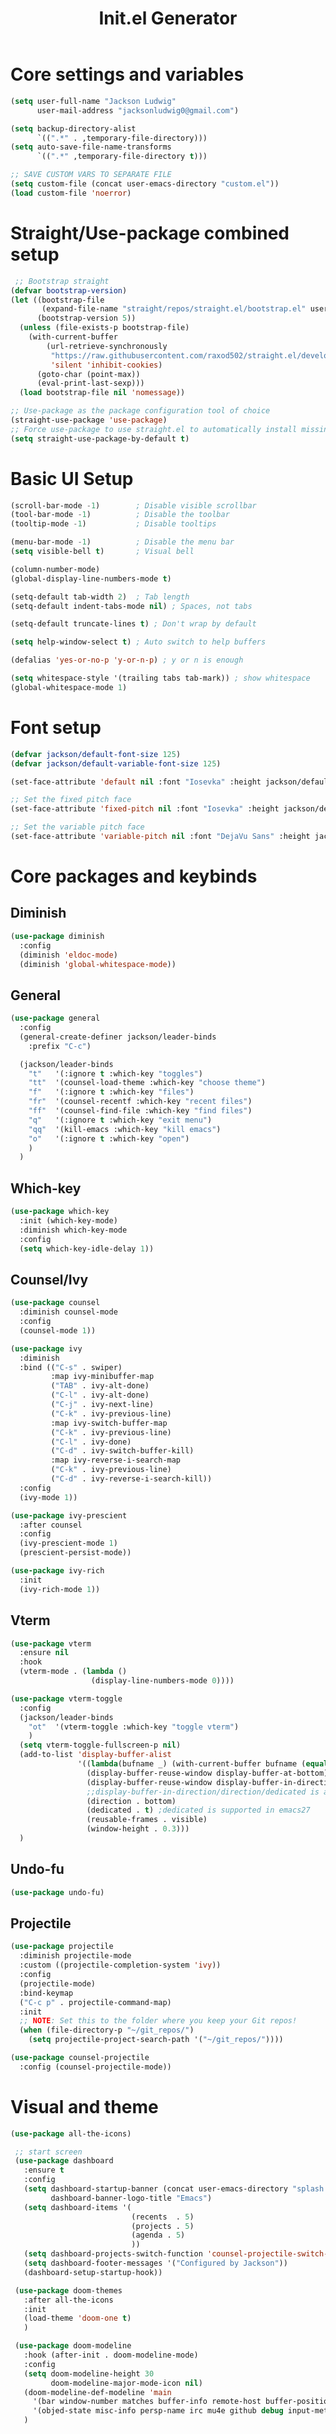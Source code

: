 #+title: Init.el Generator
#+PROPERTY: header-args:emacs-lisp :tangle ~/.emacs.d/init.el

* Core settings and variables
#+begin_src emacs-lisp
  (setq user-full-name "Jackson Ludwig"
        user-mail-address "jacksonludwig0@gmail.com")

  (setq backup-directory-alist
        `((".*" . ,temporary-file-directory)))
  (setq auto-save-file-name-transforms
        `((".*" ,temporary-file-directory t)))

  ;; SAVE CUSTOM VARS TO SEPARATE FILE
  (setq custom-file (concat user-emacs-directory "custom.el"))
  (load custom-file 'noerror)
#+end_src
* Straight/Use-package combined setup
#+begin_src emacs-lisp
 ;; Bootstrap straight
(defvar bootstrap-version)
(let ((bootstrap-file
       (expand-file-name "straight/repos/straight.el/bootstrap.el" user-emacs-directory))
      (bootstrap-version 5))
  (unless (file-exists-p bootstrap-file)
    (with-current-buffer
        (url-retrieve-synchronously
         "https://raw.githubusercontent.com/raxod502/straight.el/develop/install.el"
         'silent 'inhibit-cookies)
      (goto-char (point-max))
      (eval-print-last-sexp)))
  (load bootstrap-file nil 'nomessage))

;; Use-package as the package configuration tool of choice
(straight-use-package 'use-package)
;; Force use-package to use straight.el to automatically install missing packages
(setq straight-use-package-by-default t)
#+end_src
* Basic UI Setup
#+begin_src emacs-lisp
  (scroll-bar-mode -1)        ; Disable visible scrollbar
  (tool-bar-mode -1)          ; Disable the toolbar
  (tooltip-mode -1)           ; Disable tooltips

  (menu-bar-mode -1)          ; Disable the menu bar
  (setq visible-bell t)       ; Visual bell

  (column-number-mode)
  (global-display-line-numbers-mode t)

  (setq-default tab-width 2)  ; Tab length
  (setq-default indent-tabs-mode nil) ; Spaces, not tabs

  (setq-default truncate-lines t) ; Don't wrap by default

  (setq help-window-select t) ; Auto switch to help buffers

  (defalias 'yes-or-no-p 'y-or-n-p) ; y or n is enough

  (setq whitespace-style '(trailing tabs tab-mark)) ; show whitespace
  (global-whitespace-mode 1)
#+end_src
* Font setup
#+begin_src emacs-lisp
  (defvar jackson/default-font-size 125)
  (defvar jackson/default-variable-font-size 125)

  (set-face-attribute 'default nil :font "Iosevka" :height jackson/default-font-size)

  ;; Set the fixed pitch face
  (set-face-attribute 'fixed-pitch nil :font "Iosevka" :height jackson/default-font-size)

  ;; Set the variable pitch face
  (set-face-attribute 'variable-pitch nil :font "DejaVu Sans" :height jackson/default-variable-font-size :weight 'regular)
#+end_src
* Core packages and keybinds
** Diminish
#+begin_src emacs-lisp
  (use-package diminish
    :config
    (diminish 'eldoc-mode)
    (diminish 'global-whitespace-mode))
#+end_src
** General
#+begin_src emacs-lisp
  (use-package general
    :config
    (general-create-definer jackson/leader-binds
      :prefix "C-c")

    (jackson/leader-binds
      "t"   '(:ignore t :which-key "toggles")
      "tt"  '(counsel-load-theme :which-key "choose theme")
      "f"   '(:ignore t :which-key "files")
      "fr"  '(counsel-recentf :which-key "recent files")
      "ff"  '(counsel-find-file :which-key "find files")
      "q"   '(:ignore t :which-key "exit menu")
      "qq"  '(kill-emacs :which-key "kill emacs")
      "o"   '(:ignore t :which-key "open")
      )
    )
#+end_src
** Which-key
#+begin_src emacs-lisp
  (use-package which-key
    :init (which-key-mode)
    :diminish which-key-mode
    :config
    (setq which-key-idle-delay 1))
#+end_src
** Counsel/Ivy
#+begin_src emacs-lisp
  (use-package counsel
    :diminish counsel-mode
    :config
    (counsel-mode 1))

  (use-package ivy
    :diminish
    :bind (("C-s" . swiper)
           :map ivy-minibuffer-map
           ("TAB" . ivy-alt-done)
           ("C-l" . ivy-alt-done)
           ("C-j" . ivy-next-line)
           ("C-k" . ivy-previous-line)
           :map ivy-switch-buffer-map
           ("C-k" . ivy-previous-line)
           ("C-l" . ivy-done)
           ("C-d" . ivy-switch-buffer-kill)
           :map ivy-reverse-i-search-map
           ("C-k" . ivy-previous-line)
           ("C-d" . ivy-reverse-i-search-kill))
    :config
    (ivy-mode 1))

  (use-package ivy-prescient
    :after counsel
    :config
    (ivy-prescient-mode 1)
    (prescient-persist-mode))

  (use-package ivy-rich
    :init
    (ivy-rich-mode 1))
#+end_src
** Vterm
#+begin_src emacs-lisp
  (use-package vterm
    :ensure nil
    :hook
    (vterm-mode . (lambda ()
                    (display-line-numbers-mode 0))))

  (use-package vterm-toggle
    :config
    (jackson/leader-binds
      "ot"  '(vterm-toggle :which-key "toggle vterm")
      )
    (setq vterm-toggle-fullscreen-p nil)
    (add-to-list 'display-buffer-alist
                 '((lambda(bufname _) (with-current-buffer bufname (equal major-mode 'vterm-mode)))
                   (display-buffer-reuse-window display-buffer-at-bottom)
                   (display-buffer-reuse-window display-buffer-in-direction)
                   ;;display-buffer-in-direction/direction/dedicated is added in emacs27
                   (direction . bottom)
                   (dedicated . t) ;dedicated is supported in emacs27
                   (reusable-frames . visible)
                   (window-height . 0.3)))
    )
#+end_src
** Undo-fu
#+begin_src emacs-lisp
  (use-package undo-fu)
#+end_src
** Projectile
#+begin_src emacs-lisp
  (use-package projectile
    :diminish projectile-mode
    :custom ((projectile-completion-system 'ivy))
    :config
    (projectile-mode)
    :bind-keymap
    ("C-c p" . projectile-command-map)
    :init
    ;; NOTE: Set this to the folder where you keep your Git repos!
    (when (file-directory-p "~/git_repos/")
      (setq projectile-project-search-path '("~/git_repos/"))))

  (use-package counsel-projectile
    :config (counsel-projectile-mode))
#+end_src
* Visual and theme
#+begin_src emacs-lisp
  (use-package all-the-icons)

   ;; start screen
   (use-package dashboard
     :ensure t
     :config
     (setq dashboard-startup-banner (concat user-emacs-directory "splash.png")
           dashboard-banner-logo-title "Emacs")
     (setq dashboard-items '(
                             (recents  . 5)
                             (projects . 5)
                             (agenda . 5)
                             ))
     (setq dashboard-projects-switch-function 'counsel-projectile-switch-project-by-name)
     (setq dashboard-footer-messages '("Configured by Jackson"))
     (dashboard-setup-startup-hook))

   (use-package doom-themes
     :after all-the-icons
     :init
     (load-theme 'doom-one t)
     )
  
   (use-package doom-modeline
     :hook (after-init . doom-modeline-mode)
     :config
     (setq doom-modeline-height 30
           doom-modeline-major-mode-icon nil)
     (doom-modeline-def-modeline 'main
       '(bar window-number matches buffer-info remote-host buffer-position selection-info)
       '(objed-state misc-info persp-name irc mu4e github debug input-method buffer-encoding lsp major-mode process vcs checker))
     )
#+end_src
* LSP and other language support
** Company
#+begin_src emacs-lisp
  (use-package company
    :diminish company-mode
    :bind (:map company-active-map
           ("C-n" . company-select-next)
           ("C-p" . company-select-previous))
    :config
    ;; (setq company-idle-delay nil)
    (global-company-mode t))
#+end_src
** Flycheck
#+begin_src emacs-lisp
  ;; Better docs with eglot (if using) and maybe other things
  (use-package markdown-mode)

  (use-package flycheck
    :init (global-flycheck-mode)
    :config
    (setq flycheck-check-syntax-automatically '(save))
    )
#+end_src
** Yasnippet
#+begin_src emacs-lisp
  (use-package yasnippet
    :hook
    (prog-mode . yas-minor-mode)
    )

  (use-package yasnippet-snippets)
#+end_src
** LSP Mode and LSP UI
#+begin_src emacs-lisp
  (use-package lsp-mode
    :commands (lsp lsp-deferred)

    :hook
    (python-mode . lsp)
    (go-mode . lsp)
    (web-mode . lsp)
    (help-mode . visual-line-mode) ;; visual line mode for docs

    :init
    (setq lsp-keymap-prefix "C-c l")

    :config
    (setq gc-cons-threshold 100000000)
    (setq read-process-output-max (* 1024 1024)) ;; 1mb
    (setq lsp-log-io nil) ;; just in case
    (setq lsp-completion-provider :capf)
    (setq create-lockfiles nil) ;; disable lockfiles because they annoy some LSP

    ;; (setq lsp-enable-snippet nil) ;; disable lsp snippet
    (setq lsp-headerline-breadcrumb-enable nil) ;; disable breadcrumb
    (setq lsp-enable-symbol-highlighting nil) ;; disable symbol highlight
    (setq lsp-enable-links nil) ;; disable links
  
    (lsp-enable-which-key-integration t)

    ;; Make help buffers nicer
    (add-to-list 'display-buffer-alist
               '((lambda (buffer _) (with-current-buffer buffer
                                      (seq-some (lambda (mode)
                                                  (derived-mode-p mode))
                                                '(help-mode))))
                 (display-buffer-reuse-window display-buffer-below-selected)
                 (reusable-frames . visible)
                 (window-height . 0.30)))
    )

  (use-package lsp-ui
    :hook (lsp-mode . lsp-ui-mode)
    :config
    (setq lsp-ui-doc-position 'at-point
          lsp-ui-doc-enable nil
          lsp-ui-sideline-enable nil)
    )
#+end_src
** Major mode config
*** Python
#+begin_src emacs-lisp
  (use-package lsp-pyright
    :hook (python-mode . (lambda ()
                            (require 'lsp-pyright)
                            (lsp))))
#+end_src
*** Go
#+begin_src emacs-lisp
  (use-package go-mode
    :hook
    (go-mode . (lambda ()
                 (setq indent-tabs-mode nil)))
    :config
    (setq lsp-gopls-complete-unimported t)
    )
#+end_src
*** Web
#+begin_src emacs-lisp
  (use-package web-mode  :ensure t
    :mode (("\\.js\\'" . web-mode)
           ("\\.jsx\\'" . web-mode)
           ("\\.ts\\'" . web-mode)
           ("\\.tsx\\'" . web-mode)
           ("\\.html\\'" . web-mode)
           ("\\.vue\\'" . web-mode)
           ("\\.json\\'" . web-mode))
    :commands web-mode
    :config
    (setq web-mode-content-types-alist
        '(("jsx" . "\\.js[x]?\\'")))
    :custom
    (web-mode-markup-indent-offset 2)
    (web-mode-css-indent-offset 2)
    (web-mode-code-indent-offset 2)
    (web-mode-style-padding 2)
    (web-mode-script-padding 2)
    )
#+end_src
*** Org
#+begin_src emacs-lisp
  (use-package org
    :hook
    (org-mode . visual-line-mode)
    :config
    (setq org-directory "~/git_repos/emacs-org-mode"
          org-agenda-files '("~/git_repos/emacs-org-mode/School.org")
          org-special-ctrl-a/e t
          org-src-tab-acts-natively t))

  ;; BABEL LANGUAGES
  (org-babel-do-load-languages
   'org-babel-load-languages
   '((emacs-lisp . t)
     (python . t)))
  (push '("conf-unix" . conf-unix) org-src-lang-modes)

  ;; Automatically tangle our Emacs.org config file when we save it
  (defun jackson/org-babel-tangle-config ()
    (when (string-equal (buffer-file-name)
                        (expand-file-name "~/.config/nixpkgs/configs/emacs/Config.org"))
      ;; Dynamic scoping to the rescue
      (let ((org-confirm-babel-evaluate nil))
        (org-babel-tangle))))

  (add-hook 'org-mode-hook (lambda () (add-hook 'after-save-hook #'jackson/org-babel-tangle-config)))
#+end_src
* Other package configuration
** Email
#+begin_src emacs-lisp
  (use-package f) ;; used in workaround to find mu4e
  (use-package mu4e
    :ensure nil
    :init
    ;; This is a workaround so that mu4e is always found in nix's store
    (let ((mu4epath
       (concat
        (f-dirname
         (file-truename
        (executable-find "mu")))
        "/../share/emacs/site-lisp/mu4e")))
    (when (and
         (string-prefix-p "/nix/store/" mu4epath)
         (file-directory-p mu4epath))
      (add-to-list 'load-path mu4epath)))

    :hook
    (mu4e-compose-mode . (lambda ()
                           (use-hard-newlines -1)))
  
    :config
    ;; This is set to 't' to avoid mail syncing issues when using mbsync
    (setq mu4e-change-filenames-when-moving t)

    ;; Refresh mail using isync every 10 minutes
    (setq mu4e-update-interval (* 10 60))
    (setq mu4e-get-mail-command "mbsync -a")
    (setq mu4e-maildir "~/Mail")

    (setq mu4e-drafts-folder "/[Gmail]/Drafts")
    (setq mu4e-sent-folder   "/[Gmail]/Sent Mail")
    (setq mu4e-refile-folder "/[Gmail]/All Mail")
    (setq mu4e-trash-folder  "/[Gmail]/Trash")

    (setq mu4e-maildir-shortcuts
      '((:maildir "/Inbox"             :key ?i)
        (:maildir "/[Gmail]/Sent Mail" :key ?s)
        (:maildir "/[Gmail]/Trash"     :key ?t)
        (:maildir "/[Gmail]/Drafts"    :key ?d)
        (:maildir "/[Gmail]/All Mail"  :key ?a)))

    (setq mu4e-compose-format-flowed t)
    (setq mu4e-headers-sort-direction "ascending")

    ;; how to send the mail
    (setq smtpmail-smtp-server       "smtp.gmail.com"
          smtpmail-smtp-service      465
      smtpmail-stream-type       'ssl
      message-send-mail-function 'smtpmail-send-it))
#+end_src
